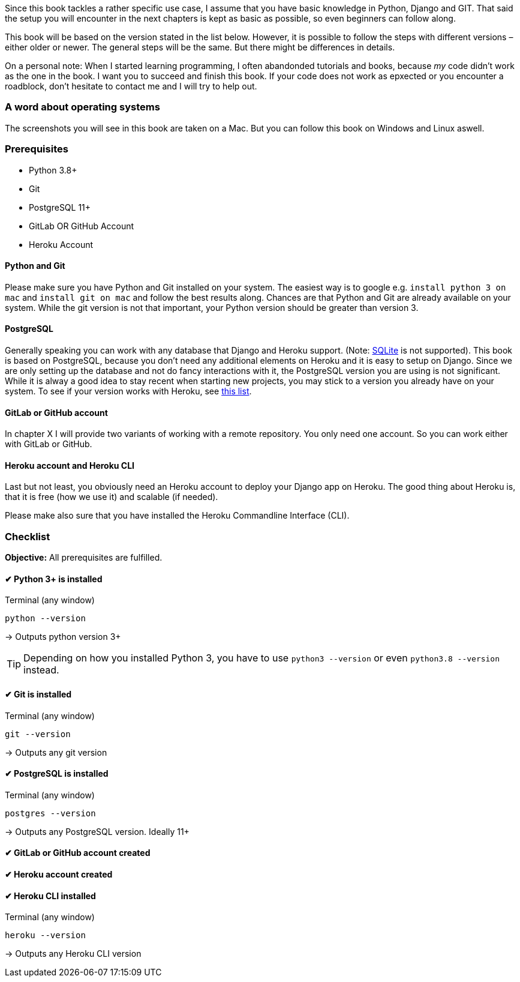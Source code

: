 Since this book tackles a rather specific use case, I assume that you have basic knowledge in Python, Django and GIT.
That said the setup you will encounter in the next chapters is kept as basic as possible, so even beginners can follow along.

This book will be based on the version stated in the list below.
However, it is possible to follow the steps with different versions – either older or newer.
The general steps will be the same.
But there might be differences in details.

On a personal note:
When I started learning programming, I often abandonded tutorials and books, because _my_ code didn’t work as the one in the book.
I want you to succeed and finish this book.
If your code does not work as epxected or you encounter a roadblock, don’t hesitate to contact me and I will try to help out.
// TODO: Add email address

=== A word about operating systems
The screenshots you will see in this book are taken on a Mac.
But you can follow this book on Windows and Linux aswell.

=== Prerequisites
* Python 3.8+
* Git
* PostgreSQL 11+
* GitLab OR GitHub Account
* Heroku Account

==== Python and Git
Please make sure you have Python and Git installed on your system.
The easiest way is to google e.g. `install python 3 on mac` and `install git on mac` and follow the best results along.
Chances are that Python and Git are already available on your system.
While the git version is not that important, your Python version should be greater than version 3.

==== PostgreSQL
Generally speaking you can work with any database that Django and Heroku support.
(Note: https://devcenter.heroku.com/articles/sqlite3[SQLite] is not supported).
This book is based on PostgreSQL, because you don’t need any additional elements on Heroku and it is easy to setup on Django.
Since we are only setting up the database and not do fancy interactions with it, the PostgreSQL version you are using is not significant.
While it is alway a good idea to stay recent when starting new projects, you may stick to a version you already have on your system.
To see if your version works with Heroku, see https://devcenter.heroku.com/articles/heroku-postgresql#version-support[this list].


==== GitLab or GitHub account
// TODO: Add actual chapter
In chapter X I will provide two variants of working with a remote repository.
You only need one account.
So you can work either with GitLab or GitHub.

==== Heroku account and Heroku CLI
Last but not least, you obviously need an Heroku account to deploy your Django app on Heroku.
The good thing about Heroku is, that it is free (how we use it) and scalable (if needed).

Please make also sure that you have installed the Heroku Commandline Interface (CLI).


=== Checklist
*Objective:* All prerequisites are fulfilled.

==== ✔︎ Python 3+ is installed
.Terminal (any window)
[source,shell]
----
python --version
----
-> Outputs python version 3+

[TIP]
Depending on how you installed Python 3, you have to use `python3 --version` or even `python3.8 --version` instead.

==== ✔︎ Git is installed
.Terminal (any window)
[source,shell]
----
git --version
----
-> Outputs any git version

==== ✔︎ PostgreSQL is installed
.Terminal (any window)
[source,shell]
----
postgres --version
----
-> Outputs any PostgreSQL version. Ideally 11+

==== ✔︎ GitLab or GitHub account created

==== ✔︎ Heroku account created

==== ✔︎ Heroku CLI installed
.Terminal (any window)
[source,shell]
----
heroku --version
----
-> Outputs any Heroku CLI version